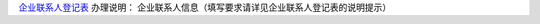 ﻿`企业联系人登记表 
<http://xwrwz.qiniudn.com/html/企业联系人登记表.html>`_
办理说明： 企业联系人信息（填写要求请详见企业联系人登记表的说明提示）


